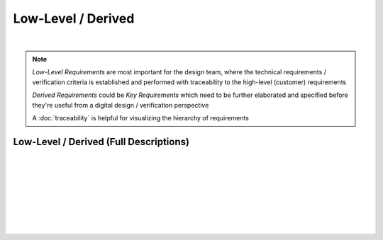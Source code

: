 Low-Level / Derived
===================

.. needtable::
   :columns: id; title; tags; status
   :tags: LL
   :show_filters:

|

.. note::
   
   *Low-Level Requirements* are most important for the design team, where the
   technical requirements / verification criteria is established and performed
   with traceability to the high-level (customer) requirements

   *Derived Requirements* could be *Key Requirements* which need to be
   further elaborated and specified before they're useful from a digital
   design / verification perspective

   A :doc:`traceability` is helpful for visualizing the hierarchy of
   requirements

Low-Level / Derived (Full Descriptions)
---------------------------------------

|

.. req:: UART Baud Rate (CH.1)
   :id: LL_001
   :status: open
   :links: HL_001
   :tags: comms; LL 

   .. tabs::

      .. tab:: Description

         The FPGA *shall* provide a UART w/ programmable baud rate for the following
         rates:

         #. 115.2K (default)
         #. 57.6K
         #. 19.2K
         #. 9600
         #. 4800

      .. tab:: Verification Method

         Analysis: verified by simulation
         
         |

         Verification *shall* be considered complete when simulation
         demonstrates the UART achieves a bit period within a +/- 5% for each
         baud rate

|

.. req:: UART Frame Format (CH.1)
   :id: LL_002
   :status: open
   :links: HL_001
   :tags: comms; LL

   .. tabs::

      .. tab:: Description

         The FPGA *shall* provide a UART w/ a frame format defined by the following:

         .. list-table::
            :align: left
            :widths: 10 50 10
            :header-rows: 1

            * - Field
              - Description
              - Value
            * - [10]
              - UART stop bit
              - 1
            * - [9]
              - UART parity bit (odd)
              - D/C
            * - [8:1]
              - UART data
              - D/C
            * - [0]
              - UART start bit
              - 0

      .. tab:: Verification Method

         Analysis: verified by simulation

         |

         Verification *shall* be considered complete when simulation
         demonstrates correct frame format over 100 consecutive loopback
         transmissions
          
|

.. req:: UART Frame Synchronization (CH.1)
   :id: LL_003
   :status: open
   :links: HL_001
   :tags: comms; LL

   .. tabs::

      .. tab:: Description

         The FPGA *shall* provide a synchronization signal that aligns to the UART frame
         with a +/- 2ms margin

      .. tab:: Verification Method

         Analysis: verified by simulation

         |

         Verification *shall* be considered complete when simulation
         demonstrates the frame synchronization is within the +/- 2ms margin

|

.. req:: UART Control/Status (CH.1)
   :id: LL_004
   :status: open
   :links: HL_001
   :tags: comms; LL

   .. tabs::

      .. tab:: Description

         The FPGA *shall* provide 32-bit control/status registers which are aligned
         on a 4-byte boundary for the UART interface, which is accessible by host software over PCI-Express

      .. tab:: Verification Method

         Analysis: verified by simulation

         |

         Verification *shall* be considered complete when simulation
         demonstrates register writes/reads occur on a 4-byte boundary starting
         from the base address

|

.. req:: UART Baud Rate (CH.2)
   :id: LL_005
   :status: closed
   :links: HL_002
   :tags: comms; LL 

   .. tabs::

      .. tab:: Description

         The FPGA *shall* provide a UART w/ programmable baud rate for the following
         rates:

         #. 115.2K 
         #. 57.6K
         #. 19.2K (Default)
         #. 9600
         #. 4800

      .. tab:: Verification Method

         Analysis: verified by simulation

         |
         
         Verification *shall* be considered complete when simulation
         demonstrates the UART achieves a bit period within a +/- 5% for each
         baud rate

|

.. req:: UART Frame Format (CH.2)
   :id: LL_006
   :status: closed
   :links: HL_002
   :tags: comms; LL

   .. tabs::

      .. tab:: Description

         The FPGA *shall* provide a UART w/ a frame format defined by the following:

         .. list-table::
            :align: left
            :widths: 10 50 10
            :header-rows: 1

            * - Field
              - Description
              - Value
            * - [10]
              - UART stop bit
              - 1
            * - [9]
              - UART parity bit (odd)
              - D/C
            * - [8:1]
              - UART data
              - D/C
            * - [0]
              - UART start bit
              - 0

      .. tab:: Verification Method

         Analysis: verified by simulation

         |

         Verification *shall* be considered complete when simulation
         demonstrates correct frame format over 100 consecutive loopback
         transmissions

|

.. req:: UART Frame Synchronization (CH.2)
   :id: LL_007
   :status: closed
   :links: HL_002
   :tags: comms; LL

   .. tabs::

      .. tab:: Description

         The FPGA *shall* provide a synchronization signal that aligns to the UART frame
         with a +/- 2ms margin

      .. tab:: Verification Method

         Analysis: verified by simulation

         |

         Verification *shall* be considered complete when simulation
         demonstrates the frame synchronization is within the +/- 2ms margin

|

.. req:: UART Control/Status (CH.2)
   :id: LL_008
   :status: in-progress
   :links: HL_002
   :tags: comms; LL

   .. tabs::

      .. tab:: Description

         The FPGA *shall* provide 32-bit control/status registers which are aligned
         on a 4-byte boundary for the UART interface, which is accessible by host software over PCI-Express

      .. tab:: Verification Method

         Analysis: verified by simulation

         |

         Verification *shall* be considered complete when simulation
         demonstrates register writes/reads occur on a 4-byte boundary starting
         from the base address
